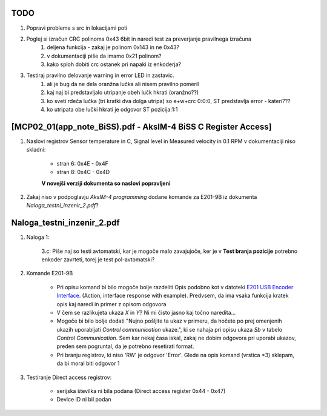 --------------------------------------------------------------
TODO
--------------------------------------------------------------

#. Popravi probleme s src in lokacijami poti
#. Poglej si izračun CRC polinoma 0x43 6bit in naredi test za preverjanje pravilnega izračuna
    #. deljena funkcija - zakaj je polinom 0x143 in ne 0x43?
    #. v dokumentaciji piše da imamo 0x21 polinom?
    #. kako sploh dobiti crc ostanek pri napaki iz enkoderja?
#. Testiraj pravilno delovanje warning in error LED in zastavic.
    #. ali je bug da ne dela oranžna lučka ali nisem pravilno pomeril
    #. kaj naj bi predstavljalo utripanje obeh lučk hkrati (oranžno??)
    #. ko sveti rdeča lučka (tri kratki dva dolga utripa) so e+w+crc 0:0:0, ST predstavlja error - kateri???
    #. ko utripata obe lučki hkrati je odgovor ST pozicija:1:1


--------------------------------------------------------------
[MCP02_01(app_note_BiSS).pdf - AksIM-4 BiSS C Register Access]
--------------------------------------------------------------

#. Naslovi registrov Sensor temperature in C, Signal level in Measured velocity in 0.1 RPM v dokumentaciji niso skladni:

    * stran 6: 0x4E - 0x4F

    * stran 8: 0x4C - 0x4D

    **V novejši verziji dokumenta so naslovi popravljeni**


#. Zakaj niso v podpoglavju *AksIM-4 programming* dodane komande za  E201-9B iz dokumenta *Naloga_testni_inzenir_2.pdf*?


--------------------------------------------------------------
Naloga_testni_inzenir_2.pdf
--------------------------------------------------------------

#. Naloga 1:

    3.c: Piše naj so testi avtomatski, kar je mogoče malo zavajujoče, ker je v **Test branja pozicije** potrebno enkoder zavrteti, torej je test pol-avtomatski?


#. Komande E201-9B

    * Pri opisu komand bi bilo mogoče bolje razdeliti Opis podobno kot v datoteki `E201 USB Encoder Interface <https://www.rls.si/eng/fileuploader/download/download/?d=1&file=custom%2Fupload%2FE201D01_07_bookmark.pdf¨>`_. (Action, interface response with example). Predvsem, da ima vsaka funkcija kratek opis kaj naredi in primer z opisom odgovora

    * V čem se razlikujeta ukaza *X* in *Y*? Ni mi čisto jasno kaj točno naredita...

    * Mogoče bi bilo bolje dodati "Nujno pošljite ta ukaz v primeru, da hočete po prej omenjenih ukazih uporabljati *Control communication* ukaze.", ki se nahaja pri opisu ukaza *Sb* v tabelo *Control Communication*. Sem kar nekaj časa iskal, zakaj ne dobim odgovora pri uporabi ukazov, preden sem pogruntal, da je potrebno resetirati format.

    * Pri branju registrov, ki niso 'RW' je odgovor 'Error'. Glede na opis komand (vrstica *3) sklepam, da bi moral biti odgovor 1


#. Testiranje Direct access registrov:

    * serijska številka ni bila podana (Direct access register 0x44 - 0x47)

    * Device ID ni bil podan